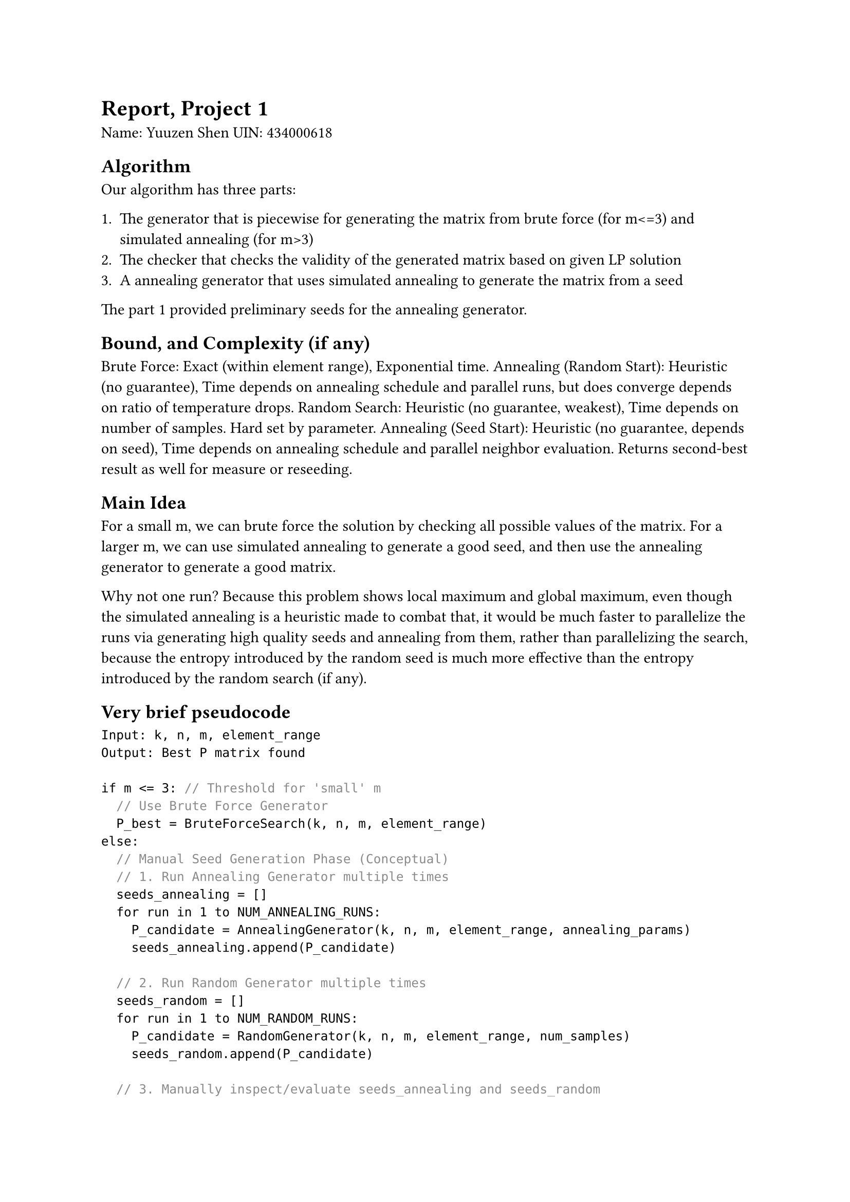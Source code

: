 = Report, Project 1

Name: Yuuzen Shen
UIN: 434000618

== Algorithm

Our algorithm has three parts:

1. The generator that is piecewise for generating the matrix from brute force (for m<=3) and simulated annealing (for m>3)
2. The checker that checks the validity of the generated matrix based on given LP solution
3. A annealing generator that uses simulated annealing to generate the matrix from a seed

The part 1 provided preliminary seeds for the annealing generator.

== Bound, and Complexity (if any)

Brute Force: Exact (within element range), Exponential time.
Annealing (Random Start): Heuristic (no guarantee), Time depends on annealing schedule and parallel runs, but does converge depends on ratio of temperature drops.
Random Search: Heuristic (no guarantee, weakest), Time depends on number of samples. Hard set by parameter.
Annealing (Seed Start): Heuristic (no guarantee, depends on seed), Time depends on annealing schedule and parallel neighbor evaluation. Returns second-best result as well for measure or reseeding.

== Main Idea

For a small m, we can brute force the solution by checking all possible values of the matrix.
For a larger m, we can use simulated annealing to generate a good seed, and then use the annealing generator to generate a good matrix.

Why not one run? Because this problem shows local maximum and global maximum, even though the simulated annealing is a heuristic made to combat that, it would be much faster to parallelize the runs via generating high quality seeds and annealing from them, rather than parallelizing the search, because the entropy introduced by the random seed is much more effective than the entropy introduced by the random search (if any).

== Very brief pseudocode




```typ
Input: k, n, m, element_range
Output: Best P matrix found

if m <= 3: // Threshold for 'small' m
  // Use Brute Force Generator
  P_best = BruteForceSearch(k, n, m, element_range)
else:
  // Manual Seed Generation Phase (Conceptual)
  // 1. Run Annealing Generator multiple times
  seeds_annealing = []
  for run in 1 to NUM_ANNEALING_RUNS:
    P_candidate = AnnealingGenerator(k, n, m, element_range, annealing_params)
    seeds_annealing.append(P_candidate)

  // 2. Run Random Generator multiple times
  seeds_random = []
  for run in 1 to NUM_RANDOM_RUNS:
    P_candidate = RandomGenerator(k, n, m, element_range, num_samples)
    seeds_random.append(P_candidate)

  // 3. Manually inspect/evaluate seeds_annealing and seeds_random
  //    Select the most promising seed based on m-height or other criteria.
  P_seed = HandpickBestSeed(seeds_annealing + seeds_random)

  // Seeded Annealing Phase
  // Write P_seed to a file (e.g., "seed.txt") along with n, k, m
  SaveSeedToFile("seed.txt", n, k, m, P_seed)

  // Run Seeded Annealing Generator using the chosen seed file
  P_best = SeededAnnealingGenerator(seed_file="seed.txt", annealing_params)

return P_best
```